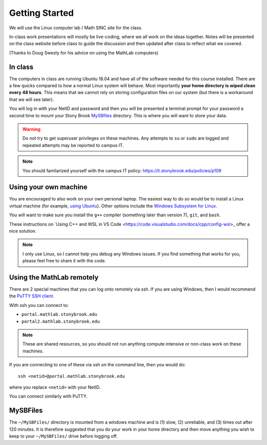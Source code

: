 ***************
Getting Started
***************

We will use the Linux computer lab / Math SINC site for the class.

In-class work presentations will mostly be live-coding, where we all
work on the ideas together.  Notes will be presented on the class
website before class to guide the discussion and then updated after
class to reflect what we covered.

(Thanks to Doug Swesty for his advice on using the MathLab computers)

In class
========

The computers in class are running Ubuntu 18.04 and have all of the
software needed for this course installed.  There are a few quicks
compared to how a normal Linux system will behave.  Most importantly
**your home directory is wiped clean every 48 hours**.  This means
that we cannot rely on storing configuration files on our system (but
there is a workaround that we will see later).

You will log in with your NetID and password and then you will be
presented a terminal prompt for your password a second time to mount
your Stony Brook `MySBfiles
<https://it.stonybrook.edu/services/mysbfiles>`_ directory.  This is where
you will want to store your data.

.. warning::

   Do not try to get superuser privileges on these machines.  Any
   attempts to ``su`` or ``sudo`` are logged and repeated attempts may
   be reported to campus IT.

.. note::

   You should familarized yourself with the campus IT policy:
   https://it.stonybrook.edu/policies/p109


Using your own machine
======================

You are encouraged to also work on your own personal laptop.  The
easiest way to do so would be to install a Linux virtual machine (for
example, `using Ubuntu
<https://ubuntu.com/tutorials/how-to-run-ubuntu-desktop-on-a-virtual-machine-using-virtualbox#1-overview>`_).
Other options include the `Windows Subsystem for Linux
<https://docs.microsoft.com/en-us/windows/wsl/install>`_.

You will want to make sure you install the ``g++`` compiler (something
later than version 7), ``git``, and ``bash``.

These instructions on `Using C++ and WSL in VS Code <https://code.visualstudio.com/docs/cpp/config-wsl>_ offer a nice solution.

.. note::

   I only use Linux, so I cannot help you debug any Windows issues.  If you find something
   that works for you, please feel free to share it with the code.

Using the MathLab remotely
==========================

There are 2 special machines that you can log onto remotely via ssh.
If you are using Windows, then I would recommend the `PuTTY SSH client
<https://www.putty.org/>`_.  

With ssh you can connect to:

* ``portal.mathlab.stonybrook.edu``

* ``portal2.mathlab.stonybrook.edu``

.. note::

   These are shared resources, so you should not run anything compute
   intensive or non-class work on these machines.

If you are connecting to one of these via ssh on the command line, then you would do::

  ssh <netid>@portal.mathlab.stonybrook.edu

where you replace ``<netid>`` with your NetID.

You can connect similarly with PuTTY.


MySBFiles
=========

The ``~/MySBFiles/`` directory is mounted from a windows machine and
is (1) slow, (2) unreliable, and (3) times out after 120 minutes.  It
is therefore suggested that you do your work in your home directory
and then move anything you wish to keep to your ``~/MySBFiles/`` drive
before logging off.

